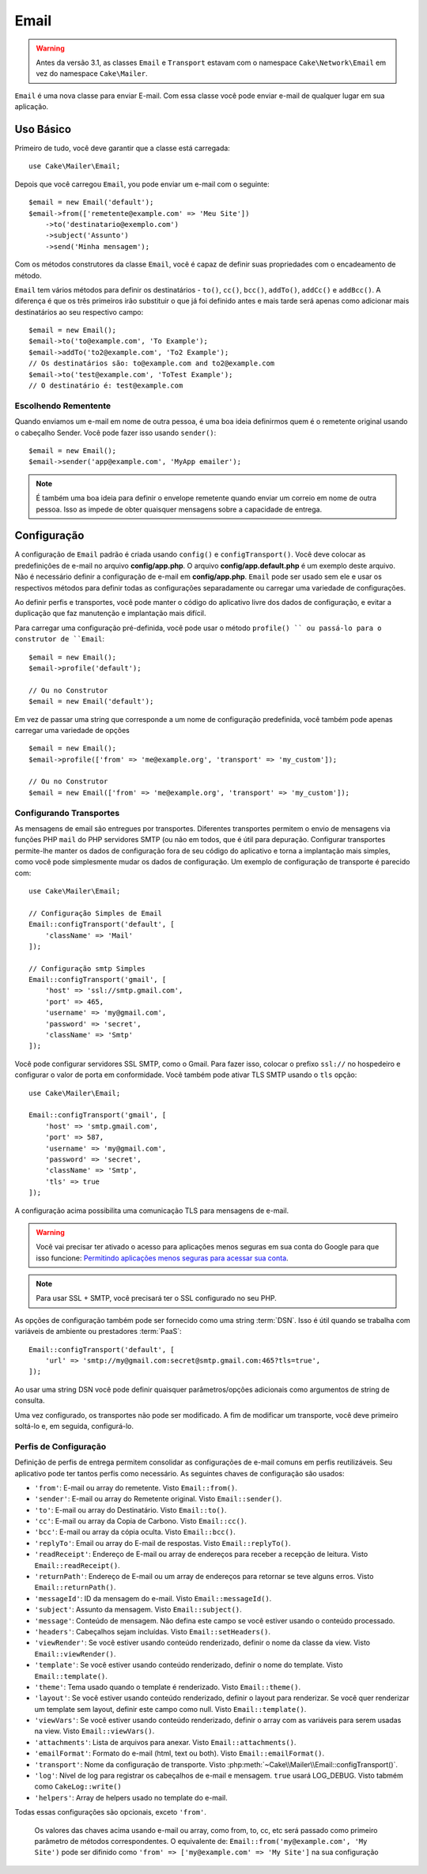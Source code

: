Email
#####
 
.. php:namespace:: Cake\Mailer

.. warning::
    Antes da versão 3.1, as classes ``Email`` e ``Transport`` estavam com o namespace ``Cake\Network\Email`` em vez do namespace ``Cake\Mailer``.

.. php:class:: Email(mixed $profile = null)

``Email`` é uma nova classe para enviar E-mail. Com essa classe você pode enviar e-mail de qualquer lugar em sua aplicação.

Uso Básico
==========

Primeiro de tudo, você deve garantir que a classe está carregada::

    use Cake\Mailer\Email;

Depois que você carregou ``Email``, you pode enviar um e-mail com o seguinte::

    $email = new Email('default');
    $email->from(['remetente@example.com' => 'Meu Site'])
        ->to('destinatario@exemplo.com')
        ->subject('Assunto')
        ->send('Minha mensagem');
Com os métodos construtores da classe ``Email``, você é capaz de definir suas propriedades com o encadeamento de método.

``Email`` tem vários métodos para definir os destinatários - ``to()``, ``cc()``,
``bcc()``, ``addTo()``, ``addCc()`` e ``addBcc()``. A diferença é que os três primeiros irão substituir o que já foi definido antes e mais tarde será apenas como adicionar mais destinatários ao seu respectivo campo::

    $email = new Email();
    $email->to('to@example.com', 'To Example');
    $email->addTo('to2@example.com', 'To2 Example');
    // Os destinatários são: to@example.com and to2@example.com
    $email->to('test@example.com', 'ToTest Example');
    // O destinatário é: test@example.com

Escolhendo Rementente
---------------------

Quando enviamos um e-mail em nome de outra pessoa, é uma boa ideia definirmos quem é o remetente original usando o cabeçalho Sender. Você pode fazer isso usando ``sender()``::

    $email = new Email();
    $email->sender('app@example.com', 'MyApp emailer');

.. note::

    É também uma boa ideia para definir o envelope remetente quando enviar um correio em nome de outra pessoa. Isso as impede de obter quaisquer mensagens sobre a capacidade de entrega.

.. _email-configuration:

Configuração
=============

A configuração de ``Email`` padrão é criada usando ``config()`` e ``configTransport()``. Você deve colocar as predefinições de e-mail no arquivo **config/app.php**. O arquivo **config/app.default.php** é um exemplo deste arquivo. Não é necessário definir a configuração de e-mail em **config/app.php**. ``Email`` pode ser usado sem ele e usar os respectivos métodos para definir todas as configurações separadamente ou carregar uma variedade de configurações.

Ao definir perfis e transportes, você pode manter o código do aplicativo livre dos
dados de configuração, e evitar a duplicação que faz manutenção e implantação
mais difícil.


Para carregar uma configuração pré-definida, você pode usar o método ``profile() `` ou passá-lo
para o construtor de ``Email``::

    $email = new Email();
    $email->profile('default');

    // Ou no Construtor
    $email = new Email('default');

Em vez de passar uma string que corresponde a um nome de configuração predefinida, você também pode apenas carregar uma variedade de opções ::

    $email = new Email();
    $email->profile(['from' => 'me@example.org', 'transport' => 'my_custom']);

    // Ou no Construtor
    $email = new Email(['from' => 'me@example.org', 'transport' => 'my_custom']);

.. versionchanged:: 3.1
    O perfil ``default`` do e-mail é automaticamente setado quando uma instância `Email`` é criada.
    
Configurando Transportes
------------------------

.. php:staticmethod:: configTransport($key, $config = null)

As mensagens de email são entregues por transportes. Diferentes transportes permitem o envio de mensagens via funções PHP 
``mail`` do PHP servidores SMTP (ou não em todos, que é útil para depuração. Configurar transportes permite-lhe manter os dados
de configuração fora de seu código do aplicativo e torna a implantação mais simples, como você pode simplesmente mudar os dados
de configuração. Um exemplo de configuração de transporte é parecido com::

    use Cake\Mailer\Email;

    // Configuração Simples de Email
    Email::configTransport('default', [
        'className' => 'Mail'
    ]);

    // Configuração smtp Simples
    Email::configTransport('gmail', [
        'host' => 'ssl://smtp.gmail.com',
        'port' => 465,
        'username' => 'my@gmail.com',
        'password' => 'secret',
        'className' => 'Smtp'
    ]);

Você pode configurar servidores SSL SMTP, como o Gmail. Para fazer isso, colocar o prefixo ``ssl://`` no hospedeiro e configurar o valor de porta em conformidade. Você também pode ativar TLS SMTP usando o ``tls`` opção::

    use Cake\Mailer\Email;

    Email::configTransport('gmail', [
        'host' => 'smtp.gmail.com',
        'port' => 587,
        'username' => 'my@gmail.com',
        'password' => 'secret',
        'className' => 'Smtp',
        'tls' => true
    ]);

A configuração acima possibilita uma comunicação TLS para mensagens de e-mail.

.. warning::
    Você vai precisar ter ativado o acesso para aplicações menos seguras em sua conta do Google para que isso funcione:
    `Permitindo aplicações menos seguras para acessar sua conta <https://support.google.com/accounts/answer/6010255>`__.

.. note::
    Para usar SSL + SMTP, você precisará ter o SSL configurado no seu PHP.
   
As opções de configuração também pode ser fornecido como uma string :term:`DSN`. Isso é útil quando se trabalha com variáveis de ambiente ou prestadores :term:`PaaS`::

    Email::configTransport('default', [
        'url' => 'smtp://my@gmail.com:secret@smtp.gmail.com:465?tls=true',
    ]);

Ao usar uma string DSN você pode definir quaisquer parâmetros/opções adicionais como argumentos de string de consulta.

.. php:staticmethod:: dropTransport($key)

Uma vez configurado, os transportes não pode ser modificado. A fim de modificar um transporte, você deve primeiro soltá-lo e, 
em seguida, configurá-lo.

.. _email-configurations:

Perfis de Configuração
----------------------

Definição de perfis de entrega permitem consolidar as configurações de e-mail comuns em perfis reutilizáveis. Seu aplicativo 
pode ter tantos perfis como necessário. As seguintes chaves de configuração são usados:

- ``'from'``: E-mail ou array do remetente. Visto ``Email::from()``.
- ``'sender'``: E-mail ou array do Remetente original. Visto ``Email::sender()``.
- ``'to'``: E-mail ou array do Destinatário. Visto ``Email::to()``.
- ``'cc'``: E-mail ou array da Copia de Carbono. Visto ``Email::cc()``.
- ``'bcc'``: E-mail ou array da cópia oculta. Visto ``Email::bcc()``.
- ``'replyTo'``: Email ou array do E-mail de respostas. Visto ``Email::replyTo()``.
- ``'readReceipt'``: Endereço de E-mail ou array de endereços para receber a recepção de leitura. Visto ``Email::readReceipt()``.
- ``'returnPath'``: Endereço de E-mail ou um array de endereços para retornar se teve alguns erros. Visto ``Email::returnPath()``.
- ``'messageId'``: ID da mensagem do e-mail. Visto ``Email::messageId()``.
- ``'subject'``: Assunto da mensagem. Visto ``Email::subject()``.
- ``'message'``: Conteúdo de mensagem. Não defina este campo se você estiver usando o conteúdo processado.
- ``'headers'``: Cabeçalhos sejam incluídas. Visto ``Email::setHeaders()``.
- ``'viewRender'``: Se você estiver usando conteúdo renderizado, definir o nome da classe da view.
  Visto ``Email::viewRender()``.
- ``'template'``: Se você estiver usando conteúdo renderizado, definir o nome do template. Visto
  ``Email::template()``.
- ``'theme'``: Tema usado quando o template é renderizado. Visto ``Email::theme()``.
- ``'layout'``: Se você estiver usando conteúdo renderizado, definir o layout para renderizar. Se você quer renderizar um template sem layout, definir este campo como null. Visto ``Email::template()``.
- ``'viewVars'``: Se você estiver usando conteúdo renderizado, definir o array com as variáveis para serem usadas na view. Visto ``Email::viewVars()``.
- ``'attachments'``: Lista de arquivos para anexar. Visto ``Email::attachments()``.
- ``'emailFormat'``: Formato do e-mail (html, text ou both). Visto ``Email::emailFormat()``.
- ``'transport'``: Nome da configuração de transporte. Visto
  :php:meth:`~Cake\\Mailer\\Email::configTransport()`.
- ``'log'``: Nível de log para registrar os cabeçalhos de e-mail e mensagem. ``true`` usará
  LOG_DEBUG. Visto tabmém como ``CakeLog::write()``
- ``'helpers'``: Array de helpers usado no template do e-mail.

Todas essas configurações são opcionais, exceto ``'from'``.

 .. note::
 Os valores das chaves acima usando e-mail ou array, como from, to, cc, etc será passado como primeiro parâmetro de métodos 
 correspondentes. O equivalente de:
 ``Email::from('my@example.com', 'My Site')`` pode ser difinido como  ``'from' => ['my@example.com' => 'My Site']`` na sua configuração
